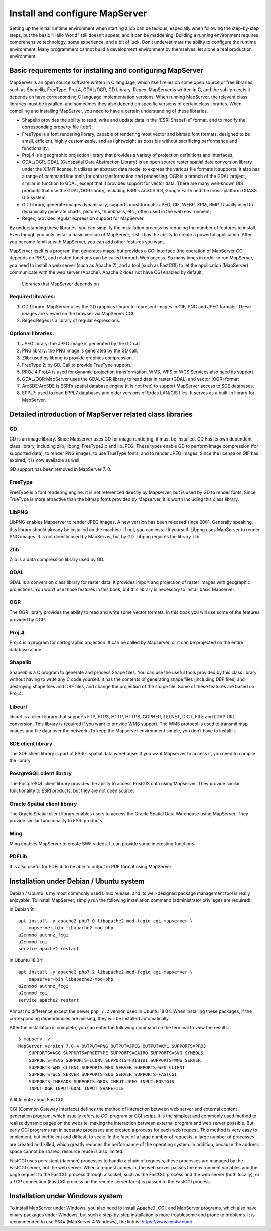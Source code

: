 .. Author: Bu Kun .. Title: Install and configure MapServer

Install and configure MapServer
===============================

Setting up the initial runtime environment when starting a job can be
tedious, especially when following the step-by-step steps, but the basic
“Hello World” still doesn’t appear, and it can be maddening. Building a
running environment requires comprehensive technology, some experience,
and a bit of luck. Don’t underestimate the ability to configure the
runtime environment. Many programmers cannot build a development
environment by themselves, let alone a real production environment.

Basic requirements for installing and configuring MapServer
-----------------------------------------------------------

MapServer is an open source software written in C language, which itself
relies on some open source or free libraries, such as Shapelib,
FreeType, Proj.4, GDAL/OGR, GD Library, Regex. MapServer is written in
C, and the sub-projects it depends on have corresponding C language
implementation versions. When running MapServer, the relevant class
libraries must be installed, and sometimes they also depend on specific
versions of certain class libraries. When compiling and installing
MapServer, you need to have a certain understanding of these libraries.

-  Shapelib provides the ability to read, write and update data in the
   “ESRI Shapefile” format, and to modify the corresponding property
   file (.dbf);
-  FreeType is a font rendering library, capable of rendering most
   vector and bitmap font formats, designed to be small, efficient,
   highly customizable, and as lightweight as possible without
   sacrificing performance and functionality;
-  Proj.4 is a geographic projection library that provides a variety of
   projection definitions and interfaces;
-  GDAL/OGR, GDAL (Geospatial Data Abstraction Library) is an open
   source raster spatial data conversion library under the X/MIT
   license. It utilizes an abstract data model to express the various
   file formats it supports. It also has a range of command line tools
   for data transformation and processing. OGR is a branch of the GDAL
   project, similar in function to GDAL, except that it provides support
   for vector data. There are many well-known GIS products that use the
   GDAL/OGR library, including ESRI’s ArcGIS 9.3, Google Earth and the
   cross-platform GRASS GIS system.
-  GD Library, generate images dynamically, supports most formats: JPEG,
   GIF, WEBP, XPM, BMP. Usually used to dynamically generate charts,
   pictures, thumbnails, etc., often used in the web environment;
-  Regex, provides regular expression support for MapServer.

By understanding these libraries, you can simplify the installation
process by reducing the number of features to install. Even though you
only install a basic version of MapServer, it still has the ability to
create a powerful application. After you become familiar with MapServer,
you can add other features you want.

MapServer itself is a program that generates maps, but provides a CGI
interface (the operation of MapServer CGI depends on PHP), and related
functions can be called through Web access. So many times in order to
run MapServer, you need to install a web server (such as Apache 2), and
a tool (such as FastCGI) to let the application (MapServer) communicate
with the web server (Apache). Apache 2 does not have CGI enabled by
default.

.. figure:: zz_fig_gis_libs1.png
   :alt: Libraries that MapServer depends on

   Libraries that MapServer depends on

Required libraries:
~~~~~~~~~~~~~~~~~~~

1. GD Library: MapServer uses the GD graphics library to represent
   images in GIF, PNG and JPEG formats. These images are viewed on the
   browser via MapServer CGI.
2. Regex:Regex is a library of regular expressions.

Optional libraries:
~~~~~~~~~~~~~~~~~~~

1. JPEG library: the JPEG image is generated by the GD call.
2. PNG library: the PNG image is generated by the GD call.
3. Zlib: used by libpng to provide graphics compression.
4. FreeType 2: by GD. Call to provide TrueType support.
5. PROJ.4:Proj.4 is used for dynamic projection transformation. WMS, WFS
   or WCS Services also need its support.
6. GDAL/OGR:MapServer uses the GDAL/OGR library to read data in raster
   (GDAL) and vector (OGR) format
7. ArcSDE:ArcSDE is ESRI’s spatial database engine (it is not free) to
   support MapServer access to SDE databases.
8. EPPL7: used to read EPPL7 databases and older versions of Erdas
   LAN/GIS files. It serves as a built-in library for MapServer.

Detailed introduction of MapServer related class libraries
----------------------------------------------------------

GD
~~

GD is an image library. Since Mapserver uses GD for image rendering, it
must be installed. GD has its own dependent class library, including
zlib, libpng, FreeType2.x and libJPEG. These types enable GD to perform
image compression (for supported data), to render PNG images, to use
TrueType fonts, and to render JPEG images. Since the license on GIF has
expired, it is now available as well.

GD support has been removed in MapServer 7. 0.

FreeType
~~~~~~~~

FreeType is a font rendering engine. It is not referenced directly by
Mapserver, but is used by GD to render fonts. Since TrueType is more
attractive than the bitmap fonts provided by Mapserver, it is worth
including this class library.

LibPNG
~~~~~~

LibPNG enables Mapserver to render JPEG images. A new version has been
released since 2001. Generally speaking, this library should already be
installed on the machine. If not, you can install it yourself. Libpng
uses MapServer to render PNG images. It is not directly used by
MapServer, but by GD. Libpng requires the library zlib.

Zlib
~~~~

Zlib is a data compression library used by GD.

GDAL
~~~~

GDAL is a conversion class library for raster data. It provides import
and projection of raster images with geographic projections. You won’t
use those features in this book, but this library is necessary to
install basic Mapserver.

OGR
~~~

The OGR library provides the ability to read and write some vector
formats. In this book you will use some of the features provided by OGR.

Proj.4
~~~~~~

Proj.4 is a program for cartographic projection. It can be called by
Mapserver, or it can be projected on the entire database alone.

Shapelib
~~~~~~~~

Shapelib is a C program to generate and process Shape files. You can use
the useful tools provided by this class library without having to write
any C code yourself. It has the contents of generating shape files
(including DBF files) and destroying shape files and DBF files, and
change the projection of the shape file. Some of these features are
based on Proj.4.

Libcurl
~~~~~~~

libcurl is a client library that supports FTP, FTPS, HTTP, HTTPS,
GOPHER, TELNET, DICT, FILE and LDAP URL conversion. This library is
required if you want to provide WMS support. The WMS protocol is used to
transmit map images and file data over the network. To keep the
Mapserver environment simple, you don’t have to install it.

SDE client library
~~~~~~~~~~~~~~~~~~

The SDE client library is part of ESRI’s spatial data warehouse. If you
want Mapserver to access it, you need to compile the library.

PostgreSQL client library
~~~~~~~~~~~~~~~~~~~~~~~~~

The PostgreSQL client library provides the ability to access PostGIS
data using Mapserver. They provide similar functionality to ESRI
products, but they are not open source.

Oracle Spatial client library
~~~~~~~~~~~~~~~~~~~~~~~~~~~~~

The Oracle Spatial client library enables users to access the Oracle
Spatial Data Warehouse using MapServer. They provide similar
functionality to ESRI products.

Ming
~~~~

Ming enables MapServer to create SWF videos. It can provide some
interesting functions.

PDFLib
~~~~~~

It is also useful for PDFLib to be able to output in PDF format using
MapServer.

Installation under Debian / Ubuntu system
-----------------------------------------

Debian / Ubuntu is my most commonly used Linux release, and its
well-designed package management tool is really enjoyable. To install
MapServer, simply run the following installation command (administrator
privileges are required):

In Debian 9:

::

   apt install -y apache2 php7.0 libapache2-mod-fcgid cgi-mapserver \
       mapserver-bin libapache2-mod-php
   a2enmod authnz_fcgi
   a2enmod cgi
   service apache2 restart

In Ubuntu 18.04:

::

   apt install -y apache2 php7.2 libapache2-mod-fcgid cgi-mapserver \
       mapserver-bin libapache2-mod-php
   a2enmod authnz_fcgi
   a2enmod cgi
   service apache2 restart

Almost no difference except the newer ``php 7.2`` version used in Ubuntu
18.04. When installing these packages, if the corresponding dependencies
are missing, they will be installed automatically.

After the installation is complete, you can enter the following command
on the terminal to view the results:

::

   $ mapserv -v
   MapServer version 7.0.4 OUTPUT=PNG OUTPUT=JPEG OUTPUT=KML SUPPORTS=PROJ
       SUPPORTS=AGG SUPPORTS=FREETYPE SUPPORTS=CAIRO SUPPORTS=SVG_SYMBOLS 
       SUPPORTS=RSVG SUPPORTS=ICONV SUPPORTS=FRIBIDI SUPPORTS=WMS_SERVER 
       SUPPORTS=WMS_CLIENT SUPPORTS=WFS_SERVER SUPPORTS=WFS_CLIENT 
       SUPPORTS=WCS_SERVER SUPPORTS=SOS_SERVER SUPPORTS=FASTCGI 
       SUPPORTS=THREADS SUPPORTS=GEOS INPUT=JPEG INPUT=POSTGIS 
       INPUT=OGR INPUT=GDAL INPUT=SHAPEFILE

A little note about FastCGI.

CGI (Common Gateway Interface) defines the method of interaction between
web server and external content generation program, which usually refers
to CGI program or CGI script. It is the simplest and commonly used
method to realize dynamic pages on the website, making the interaction
between external program and web server possible. But early CGI programs
ran in separate processes and created a process for each web request.
This method is very easy to implement, but inefficient and difficult to
scale. In the face of a large number of requests, a large number of
processes are created and killed, which greatly reduces the performance
of the operating system. In addition, because the address space cannot
be shared, resource reuse is also limited.

FastCGI uses persistent (daemon) processes to handle a chain of
requests, these processes are managed by the FastCGI server, not the web
server. When a request comes in, the web server passes the environment
variables and the page request to the FastCGI process through a socket,
such as the FastCGI process and the web server (both locally), or a TCP
connection (FastCGI process on the remote server farm) is passed to the
FastCGI process.

Installation under Windows system
---------------------------------

To install MapServer under Windows, you also need to install Apache2,
CGI, and MapServer programs, which also have binary packages under
Windows, but such a step-by-step installation is more troublesome and
prone to problems. It is recommended to use ``MS4W`` (MapServer 4
Windows), the link is: https://www.ms4w.com/ .
